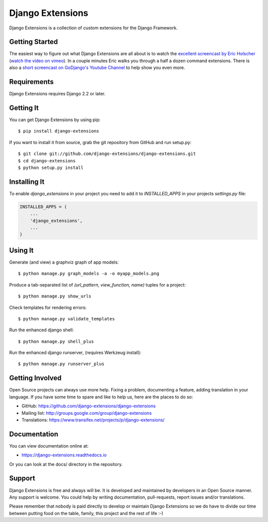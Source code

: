 ===================
 Django Extensions
===================

.. image:: https://img.shields.io/pypi/l/django-extensions.svg
   :target: https://raw.githubusercontent.com/django-extensions/django-extensions/master/LICENSE

.. image:: https://github.com/django-extensions/django-extensions/actions/workflows/compile_catalog.yml/badge.svg
    :target: https://github.com/django-extensions/django-extensions/actions

.. image:: https://github.com/django-extensions/django-extensions/actions/workflows/linters.yml/badge.svg
    :target: https://github.com/django-extensions/django-extensions/actions

.. image:: https://github.com/django-extensions/django-extensions/actions/workflows/precommit.yml/badge.svg
    :target: https://github.com/django-extensions/django-extensions/actions

.. image:: https://github.com/django-extensions/django-extensions/actions/workflows/pytest.yml/badge.svg
    :target: https://github.com/django-extensions/django-extensions/actions

.. image:: https://github.com/django-extensions/django-extensions/actions/workflows/security.yml/badge.svg
    :target: https://github.com/django-extensions/django-extensions/actions

.. image:: https://img.shields.io/pypi/v/django-extensions.svg
    :target: https://pypi.python.org/pypi/django-extensions/
    :alt: Latest PyPI version

.. image:: https://img.shields.io/pypi/wheel/django-extensions.svg
    :target: https://pypi.python.org/pypi/django-extensions/
    :alt: Supports Wheel format

.. image:: https://coveralls.io/repos/django-extensions/django-extensions/badge.svg?branch=master
   :target: https://coveralls.io/r/django-extensions/django-extensions?branch=master
   :alt: Coverage

Django Extensions is a collection of custom extensions for the Django Framework.


Getting Started
===============

The easiest way to figure out what Django Extensions are all about is to watch the
`excellent screencast by Eric Holscher`__ (`watch the video on vimeo`__). In a couple
minutes Eric walks you through a half a dozen command extensions. There is also a
`short screencast on GoDjango's Youtube Channel`__ to help show you even more.


Requirements
============

Django Extensions requires Django 2.2 or later.


Getting It
==========

You can get Django Extensions by using pip::

    $ pip install django-extensions

If you want to install it from source, grab the git repository from GitHub and run setup.py::

    $ git clone git://github.com/django-extensions/django-extensions.git
    $ cd django-extensions
    $ python setup.py install


Installing It
=============

To enable `django_extensions` in your project you need to add it to `INSTALLED_APPS` in your projects
`settings.py` file:

.. code-block:: python

    INSTALLED_APPS = (
        ...
        'django_extensions',
        ...
    )


Using It
========

Generate (and view) a graphviz graph of app models::

    $ python manage.py graph_models -a -o myapp_models.png

Produce a tab-separated list of `(url_pattern, view_function, name)` tuples for a project::

    $ python manage.py show_urls

Check templates for rendering errors::

    $ python manage.py validate_templates

Run the enhanced django shell::

    $ python manage.py shell_plus

Run the enhanced django runserver, (requires Werkzeug install)::

    $ python manage.py runserver_plus


Getting Involved
================

Open Source projects can always use more help. Fixing a problem, documenting a feature, adding
translation in your language. If you have some time to spare and like to help us, here are the places to do so:

- GitHub: https://github.com/django-extensions/django-extensions
- Mailing list: http://groups.google.com/group/django-extensions
- Translations: https://www.transifex.net/projects/p/django-extensions/


Documentation
=============

You can view documentation online at:

- https://django-extensions.readthedocs.io

Or you can look at the docs/ directory in the repository.


Support
=======

Django Extensions is free and always will be. It is developed and maintained by developers in an Open Source manner.
Any support is welcome. You could help by writing documentation, pull-requests, report issues and/or translations.

Please remember that nobody is paid directly to develop or maintain Django Extensions so we do have to divide our time
between putting food on the table, family, this project and the rest of life :-)


__ http://ericholscher.com/blog/2008/sep/12/screencast-django-command-extensions/
__ http://vimeo.com/1720508
__ https://www.youtube.com/watch?v=1F6G3ONhr4k
